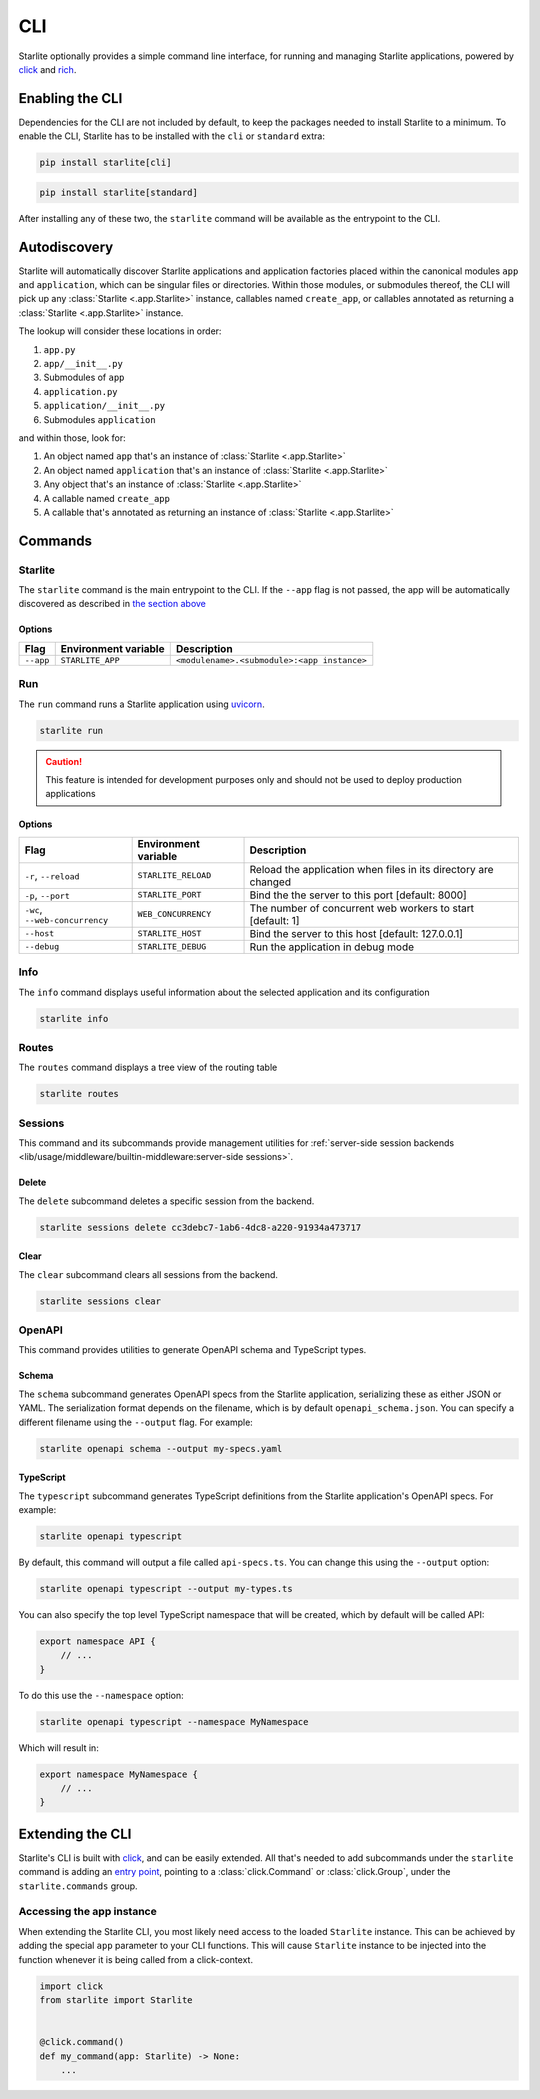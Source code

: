 CLI
===

Starlite optionally provides a simple command line interface, for running and managing
Starlite applications, powered by `click <https://click.palletsprojects.com/>`_ and
`rich <https://rich.readthedocs.io>`_.

Enabling the CLI
----------------

Dependencies for the CLI are not included by default, to keep the packages needed to install
Starlite to a minimum. To enable the CLI, Starlite has to be installed with the ``cli`` or ``standard``
extra:

.. code-block:: shell

   pip install starlite[cli]

.. code-block:: shell

   pip install starlite[standard]

After installing any of these two, the ``starlite`` command will be available as the entrypoint
to the CLI.

Autodiscovery
-------------

Starlite will automatically discover Starlite applications and application factories placed within the canonical modules
``app`` and ``application``, which can be singular files or directories. Within those modules, or submodules thereof,
the CLI will pick up any :class:`Starlite <.app.Starlite>` instance, callables named ``create_app``, or callables
annotated as returning a :class:`Starlite <.app.Starlite>` instance.

The lookup will consider these locations in order:

1. ``app.py``
2. ``app/__init__.py``
3. Submodules of ``app``
4. ``application.py``
5. ``application/__init__.py``
6. Submodules ``application``

and within those, look for:

1. An object named ``app`` that's an instance of  :class:`Starlite <.app.Starlite>`
2. An object named ``application`` that's an instance of  :class:`Starlite <.app.Starlite>`
3. Any object that's an instance of :class:`Starlite <.app.Starlite>`
4. A callable named ``create_app``
5. A callable that's annotated as returning an instance of :class:`Starlite <.app.Starlite>`


Commands
--------

Starlite
^^^^^^^^

The ``starlite`` command is the main entrypoint to the CLI. If the ``--app`` flag is not passed,
the app will be automatically discovered as described in `the section above <autodiscovery>`_

Options
~~~~~~~

+-----------+---------------------------+---------------------------------------------+
| Flag      | Environment variable      | Description                                 |
+===========+===========================+=============================================+
| ``--app`` | ``STARLITE_APP``          | ``<modulename>.<submodule>:<app instance>`` |
+-----------+---------------------------+---------------------------------------------+


Run
^^^

The ``run`` command runs a Starlite application using `uvicorn <https://www.uvicorn.org/>`_.

.. code-block:: shell

   starlite run

.. caution::

    This feature is intended for development purposes only and should not be used to
    deploy production applications

.. _cli-run-options:

Options
~~~~~~~

+-------------------------------------+---------------------------+-----------------------------------------------------------------+
| Flag                                | Environment variable      | Description                                                     |
+========================+============+=========+=================+=================================================================+
| ``-r``\ , ``--reload``              | ``STARLITE_RELOAD``       |  Reload the application when files in its directory are changed |
+-------------------------------------+---------------------------+-----------------------------------------------------------------+
| ``-p``\ , ``--port``                | ``STARLITE_PORT``         | Bind the the server to this port [default: 8000]                |
+-------------------------------------+---------------------------+-----------------------------------------------------------------+
| ``-wc``\ , ``--web-concurrency``    | ``WEB_CONCURRENCY``       | The number of concurrent web workers to start [default: 1]      |
+-------------------------------------+---------------------------+-----------------------------------------------------------------+
| ``--host``                          | ``STARLITE_HOST``         | Bind the server to this host [default: 127.0.0.1]               |
+-------------------------------------+---------------------------+-----------------------------------------------------------------+
| ``--debug``                         | ``STARLITE_DEBUG``        | Run the application in debug mode                               |
+-------------------------------------+---------------------------+-----------------------------------------------------------------+


Info
^^^^

The ``info`` command displays useful information about the selected application and its configuration

.. code-block:: shell

   starlite info


.. image:: /images/cli/starlite_info.png
   :alt: starlite info


Routes
^^^^^^

The ``routes`` command displays a tree view of the routing table

.. code-block:: shell

   starlite routes


.. image:: /images/cli/starlite_routes.png
   :alt: starlite info


Sessions
^^^^^^^^

This command and its subcommands provide management utilities for
:ref:`server-side session backends <lib/usage/middleware/builtin-middleware:server-side sessions>`.

Delete
~~~~~~

The ``delete`` subcommand deletes a specific session from the backend.

.. code-block:: shell

   starlite sessions delete cc3debc7-1ab6-4dc8-a220-91934a473717

Clear
~~~~~

The ``clear`` subcommand clears all sessions from the backend.

.. code-block:: shell

   starlite sessions clear

OpenAPI
^^^^^^^

This command provides utilities to generate OpenAPI schema and TypeScript types.

Schema
~~~~~~

The ``schema`` subcommand generates OpenAPI specs from the Starlite application, serializing these as either JSON or YAML.
The serialization format depends on the filename, which is by default ``openapi_schema.json``. You can specify a different
filename using the ``--output`` flag. For example:

.. code-block:: shell

   starlite openapi schema --output my-specs.yaml

TypeScript
~~~~~~~~~~

The ``typescript`` subcommand generates TypeScript definitions from the Starlite application's OpenAPI specs.  For example:

.. code-block:: shell

   starlite openapi typescript

By default, this command will output a file called ``api-specs.ts``. You can change this using the ``--output`` option:

.. code-block:: shell

   starlite openapi typescript --output my-types.ts

You can also specify the top level TypeScript namespace that will be created, which by default will be called API:

.. code-block:: typescript

   export namespace API {
       // ...
   }

To do this use the ``--namespace`` option:

.. code-block:: shell

   starlite openapi typescript --namespace MyNamespace

Which will result in:

.. code-block:: typescript

   export namespace MyNamespace {
       // ...
   }

Extending the CLI
-----------------

Starlite's CLI is built with `click <https://click.palletsprojects.com/>`_, and can be easily extended.
All that's needed to add subcommands under the ``starlite`` command is adding an
`entry point <https://packaging.python.org/en/latest/specifications/entry-points/>`_, pointing to a
:class:`click.Command` or :class:`click.Group`, under the
``starlite.commands`` group.

.. tab-set::

    .. tab-item:: setup.py

        .. code-block:: python

           from setuptools import setup

           setup(
               name="my-starlite-plugin",
               ...,
               entry_points={
                   "starlite.commands": ["my_command=my_starlite_plugin.cli:main"],
               },
           )



    .. tab-item:: poetry

        .. code-block:: toml

           [tool.poetry.plugins."starlite.commands"]
           my_command = "my_starlite_plugin.cli:main"



Accessing the app instance
^^^^^^^^^^^^^^^^^^^^^^^^^^

When extending the Starlite CLI, you most likely need access to the loaded ``Starlite`` instance.
This can be achieved by adding the special ``app`` parameter to your CLI functions. This will cause
``Starlite`` instance to be injected into the function whenever it is being called from a click-context.

.. code-block:: python

   import click
   from starlite import Starlite


   @click.command()
   def my_command(app: Starlite) -> None:
       ...
